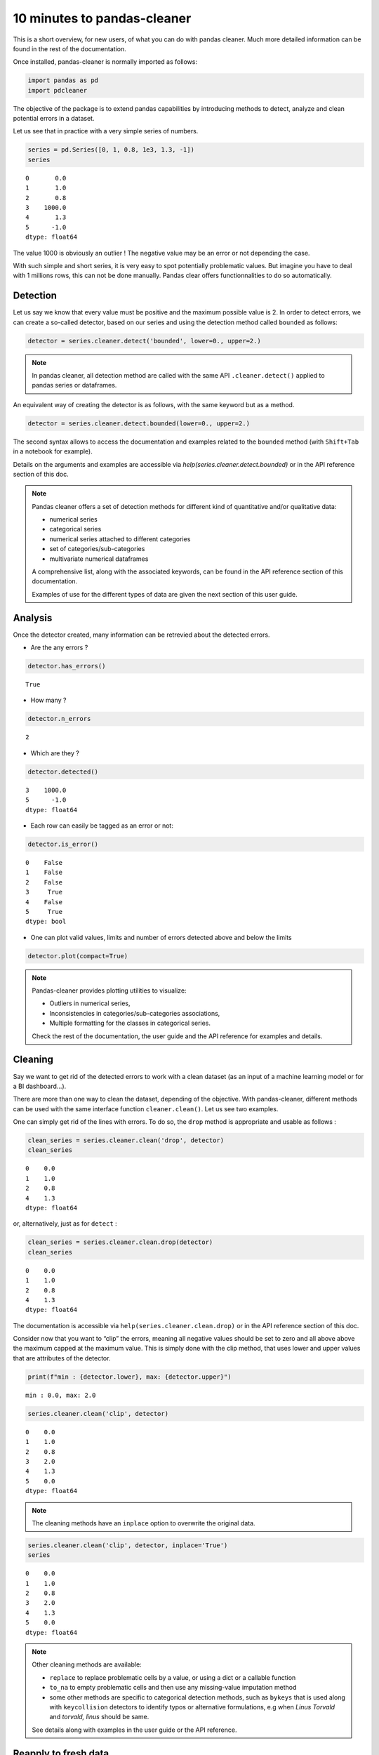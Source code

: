 10 minutes to pandas-cleaner
============================

This is a short overview, for new users, of what you can do with pandas cleaner.
Much more detailed information can be found in the rest of the
documentation.

Once installed, pandas-cleaner is normally imported as follows:

.. code:: ipython3

    import pandas as pd
    import pdcleaner

The objective of the package is to extend pandas capabilities by
introducing methods to detect, analyze and clean potential errors in a dataset.

Let us see that in practice with a very simple series of numbers.

.. code:: ipython3

    series = pd.Series([0, 1, 0.8, 1e3, 1.3, -1])
    series




.. parsed-literal::

    0       0.0
    1       1.0
    2       0.8
    3    1000.0
    4       1.3
    5      -1.0
    dtype: float64



The value 1000 is obviously an outlier ! The negative value may be an
error or not depending the case.

With such simple and short series, it is very easy to spot potentially
problematic values. But imagine you have to deal with 1 millions rows,
this can not be done manually. Pandas clear offers functionnalities to do so
automatically.

Detection
---------

Let us say we know that every value must be positive and the maximum
possible value is 2. In order to detect errors, we can create a
so-called detector, based on our series and using the detection method
called ``bounded`` as follows:

.. code:: ipython3

    detector = series.cleaner.detect('bounded', lower=0., upper=2.)

.. note::

    In pandas cleaner, all detection method are called with the same API
    ``.cleaner.detect()`` applied to pandas series or dataframes.



An equivalent way of creating the detector is as follows, with the same keyword but as a method.

.. code:: ipython3

    detector = series.cleaner.detect.bounded(lower=0., upper=2.)

The second syntax allows to access the documentation and examples
related to the ``bounded`` method (with ``Shift+Tab`` in a notebook for
example).

Details on the arguments and examples are accessible via `help(series.cleaner.detect.bounded)` or in the API reference section of this doc.

.. note::
    Pandas cleaner offers a set of detection methods for different kind of
    quantitative and/or qualitative data:

    -  numerical series

    -  categorical series

    -  numerical series attached to different categories

    -  set of categories/sub-categories

    -  multivariate numerical dataframes

    A comprehensive list, along with the associated keywords, can be found
    in the API reference section of this documentation. 
    
    Examples of use for     the different types of data are given the next section of this user guide.

Analysis
--------

Once the detector created, many information can be retrevied about the
detected errors.

-  Are the any errors ?

.. code:: ipython3

    detector.has_errors()




.. parsed-literal::

    True



-  How many ?

.. code:: ipython3

    detector.n_errors




.. parsed-literal::

    2



-  Which are they ?

.. code:: ipython3

    detector.detected()




.. parsed-literal::

    3    1000.0
    5      -1.0
    dtype: float64



-  Each row can easily be tagged as an error or not:

.. code:: ipython3

    detector.is_error()




.. parsed-literal::

    0    False
    1    False
    2    False
    3     True
    4    False
    5     True
    dtype: bool

- One can plot valid values, limits and number of errors detected above and below the limits

.. code:: ipython3

    detector.plot(compact=True)

.. image:: detector_plot_10min.png

.. note::
    Pandas-cleaner provides plotting utilities to visualize:

    -  Outliers in numerical series,

    -  Inconsistencies in categories/sub-categories associations,

    -  Multiple formatting for the classes in categorical series.

    Check the rest of the documentation, the user guide and the API
    reference for examples and details.

Cleaning
--------

Say we want to get rid of the detected errors to work with a clean dataset
(as an input of a machine learning model or for a BI dashboard…).

There are more than one way to clean the dataset, depending of the
objective. With pandas-cleaner, different methods can be used with the
same interface function ``cleaner.clean()``. Let us see two examples.

One can simply get rid of the lines with errors. To do so, the ``drop``
method is appropriate and  usable as follows :

.. code:: ipython3

    clean_series = series.cleaner.clean('drop', detector)
    clean_series




.. parsed-literal::

    0    0.0
    1    1.0
    2    0.8
    4    1.3
    dtype: float64



or, alternatively, just as for ``detect`` :

.. code:: ipython3

    clean_series = series.cleaner.clean.drop(detector)
    clean_series




.. parsed-literal::

    0    0.0
    1    1.0
    2    0.8
    4    1.3
    dtype: float64



The documentation is accessible via ``help(series.cleaner.clean.drop)``
or in the API reference section of this doc.

Consider now that you want to “clip” the errors, meaning all negative
values should be set to zero and all above above the maximum capped at
the maximum value. This is simply done with the clip method, that uses
lower and upper values that are attributes of the detector.

.. code:: ipython3

    print(f"min : {detector.lower}, max: {detector.upper}")


.. parsed-literal::

    min : 0.0, max: 2.0
    

.. code:: ipython3

    series.cleaner.clean('clip', detector)




.. parsed-literal::

    0    0.0
    1    1.0
    2    0.8
    3    2.0
    4    1.3
    5    0.0
    dtype: float64


.. note::
    The cleaning methods have an ``inplace`` option to overwrite the original data.

.. code:: ipython3

    series.cleaner.clean('clip', detector, inplace='True')
    series




.. parsed-literal::

    0    0.0
    1    1.0
    2    0.8
    3    2.0
    4    1.3
    5    0.0
    dtype: float64


.. note::

    Other cleaning methods are available:

    * ``replace`` to replace problematic cells by a value, or using a dict or a callable function
  
    * ``to_na`` to empty problematic cells and then use any missing-value imputation method
  
    * some other methods are specific to categorical detection methods, such as ``bykeys`` that is used along with ``keycollision`` detectors to identify typos or alternative formulations, e.g when `Linus Torvald` and `torvald, linus` should be same.

    See details along with examples in the user guide or the API reference.

Reapply to fresh data
---------------------

Say you have determined the min and max valid values on a set of 1M
rows. If the dataset is updated, you may not want/need to recalculate
the detector parameters, but simply apply them to clean a samaller set of
new rows.

This can for example be the case if the detector is part of an ETL
cleaning pipeline followed by the fitting of a machine learning model.
In this case, the detector has to be “fitted” on the train set, and then
applied as a tranformation step on the test set or, later, to new data during the
inference/prediction step.

To do so, pandas cleaner ``detect`` API method can be called with an
already "fitted" detector. For example, if we want to apply our bounded
detector to a new series:

.. code:: ipython3

    series2 = pd.Series([-1, 1, 235])

this can be done as follows:

.. code:: ipython3

    detector2 = series2.cleaner.detect(detector)

This detects the following problematic lines :

.. code:: ipython3

    detector2.detected()




.. parsed-literal::

    0     -1
    2    235
    dtype: int64


Going further
-------------

The following sections in this user guide give more detailed examples to use pandas-cleaner with different kind of data.
